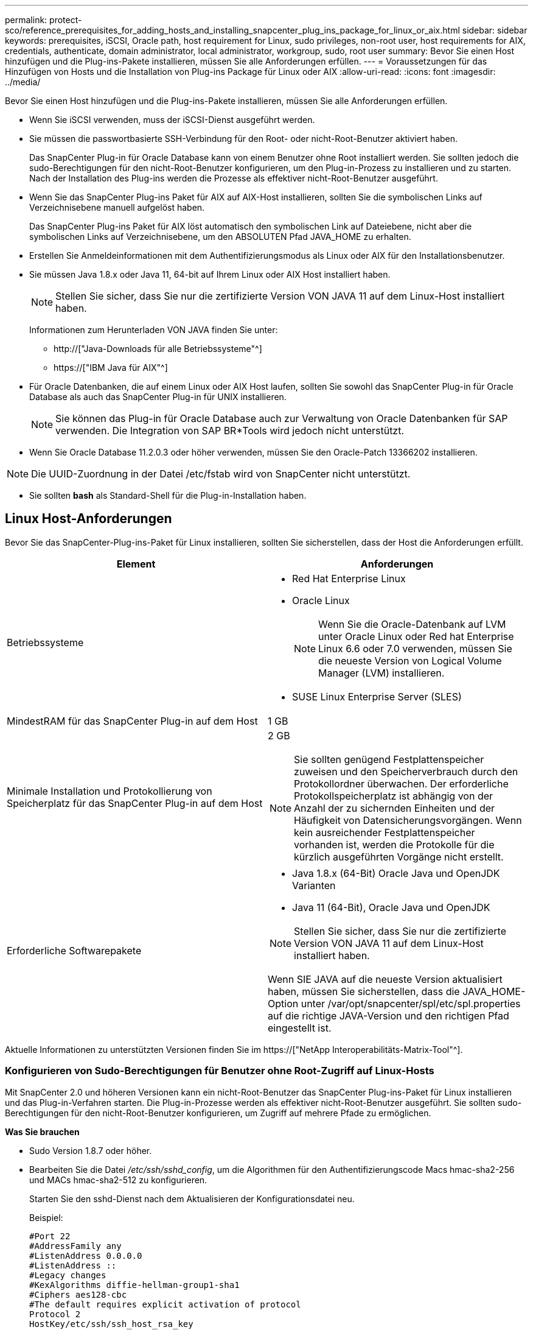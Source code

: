 ---
permalink: protect-sco/reference_prerequisites_for_adding_hosts_and_installing_snapcenter_plug_ins_package_for_linux_or_aix.html 
sidebar: sidebar 
keywords: prerequisites, iSCSI, Oracle path, host requirement for Linux, sudo privileges, non-root user, host requirements for AIX, credentials, authenticate, domain administrator, local administrator, workgroup, sudo, root user 
summary: Bevor Sie einen Host hinzufügen und die Plug-ins-Pakete installieren, müssen Sie alle Anforderungen erfüllen. 
---
= Voraussetzungen für das Hinzufügen von Hosts und die Installation von Plug-ins Package für Linux oder AIX
:allow-uri-read: 
:icons: font
:imagesdir: ../media/


[role="lead"]
Bevor Sie einen Host hinzufügen und die Plug-ins-Pakete installieren, müssen Sie alle Anforderungen erfüllen.

* Wenn Sie iSCSI verwenden, muss der iSCSI-Dienst ausgeführt werden.
* Sie müssen die passwortbasierte SSH-Verbindung für den Root- oder nicht-Root-Benutzer aktiviert haben.
+
Das SnapCenter Plug-in für Oracle Database kann von einem Benutzer ohne Root installiert werden. Sie sollten jedoch die sudo-Berechtigungen für den nicht-Root-Benutzer konfigurieren, um den Plug-in-Prozess zu installieren und zu starten. Nach der Installation des Plug-ins werden die Prozesse als effektiver nicht-Root-Benutzer ausgeführt.

* Wenn Sie das SnapCenter Plug-ins Paket für AIX auf AIX-Host installieren, sollten Sie die symbolischen Links auf Verzeichnisebene manuell aufgelöst haben.
+
Das SnapCenter Plug-ins Paket für AIX löst automatisch den symbolischen Link auf Dateiebene, nicht aber die symbolischen Links auf Verzeichnisebene, um den ABSOLUTEN Pfad JAVA_HOME zu erhalten.

* Erstellen Sie Anmeldeinformationen mit dem Authentifizierungsmodus als Linux oder AIX für den Installationsbenutzer.
* Sie müssen Java 1.8.x oder Java 11, 64-bit auf Ihrem Linux oder AIX Host installiert haben.
+

NOTE: Stellen Sie sicher, dass Sie nur die zertifizierte Version VON JAVA 11 auf dem Linux-Host installiert haben.

+
Informationen zum Herunterladen VON JAVA finden Sie unter:

+
** http://["Java-Downloads für alle Betriebssysteme"^]
** https://["IBM Java für AIX"^]


* Für Oracle Datenbanken, die auf einem Linux oder AIX Host laufen, sollten Sie sowohl das SnapCenter Plug-in für Oracle Database als auch das SnapCenter Plug-in für UNIX installieren.
+

NOTE: Sie können das Plug-in für Oracle Database auch zur Verwaltung von Oracle Datenbanken für SAP verwenden. Die Integration von SAP BR*Tools wird jedoch nicht unterstützt.

* Wenn Sie Oracle Database 11.2.0.3 oder höher verwenden, müssen Sie den Oracle-Patch 13366202 installieren.



NOTE: Die UUID-Zuordnung in der Datei /etc/fstab wird von SnapCenter nicht unterstützt.

* Sie sollten *bash* als Standard-Shell für die Plug-in-Installation haben.




== Linux Host-Anforderungen

Bevor Sie das SnapCenter-Plug-ins-Paket für Linux installieren, sollten Sie sicherstellen, dass der Host die Anforderungen erfüllt.

|===
| Element | Anforderungen 


 a| 
Betriebssysteme
 a| 
* Red Hat Enterprise Linux
* Oracle Linux
+

NOTE: Wenn Sie die Oracle-Datenbank auf LVM unter Oracle Linux oder Red hat Enterprise Linux 6.6 oder 7.0 verwenden, müssen Sie die neueste Version von Logical Volume Manager (LVM) installieren.

* SUSE Linux Enterprise Server (SLES)




 a| 
MindestRAM für das SnapCenter Plug-in auf dem Host
 a| 
1 GB



 a| 
Minimale Installation und Protokollierung von Speicherplatz für das SnapCenter Plug-in auf dem Host
 a| 
2 GB


NOTE: Sie sollten genügend Festplattenspeicher zuweisen und den Speicherverbrauch durch den Protokollordner überwachen. Der erforderliche Protokollspeicherplatz ist abhängig von der Anzahl der zu sichernden Einheiten und der Häufigkeit von Datensicherungsvorgängen. Wenn kein ausreichender Festplattenspeicher vorhanden ist, werden die Protokolle für die kürzlich ausgeführten Vorgänge nicht erstellt.



 a| 
Erforderliche Softwarepakete
 a| 
* Java 1.8.x (64-Bit) Oracle Java und OpenJDK Varianten
* Java 11 (64-Bit), Oracle Java und OpenJDK



NOTE: Stellen Sie sicher, dass Sie nur die zertifizierte Version VON JAVA 11 auf dem Linux-Host installiert haben.

Wenn SIE JAVA auf die neueste Version aktualisiert haben, müssen Sie sicherstellen, dass die JAVA_HOME-Option unter /var/opt/snapcenter/spl/etc/spl.properties auf die richtige JAVA-Version und den richtigen Pfad eingestellt ist.

|===
Aktuelle Informationen zu unterstützten Versionen finden Sie im https://["NetApp Interoperabilitäts-Matrix-Tool"^].



=== Konfigurieren von Sudo-Berechtigungen für Benutzer ohne Root-Zugriff auf Linux-Hosts

Mit SnapCenter 2.0 und höheren Versionen kann ein nicht-Root-Benutzer das SnapCenter Plug-ins-Paket für Linux installieren und das Plug-in-Verfahren starten. Die Plug-in-Prozesse werden als effektiver nicht-Root-Benutzer ausgeführt. Sie sollten sudo-Berechtigungen für den nicht-Root-Benutzer konfigurieren, um Zugriff auf mehrere Pfade zu ermöglichen.

*Was Sie brauchen*

* Sudo Version 1.8.7 oder höher.
* Bearbeiten Sie die Datei _/etc/ssh/sshd_config_, um die Algorithmen für den Authentifizierungscode Macs hmac-sha2-256 und MACs hmac-sha2-512 zu konfigurieren.
+
Starten Sie den sshd-Dienst nach dem Aktualisieren der Konfigurationsdatei neu.

+
Beispiel:

+
[listing]
----
#Port 22
#AddressFamily any
#ListenAddress 0.0.0.0
#ListenAddress ::
#Legacy changes
#KexAlgorithms diffie-hellman-group1-sha1
#Ciphers aes128-cbc
#The default requires explicit activation of protocol
Protocol 2
HostKey/etc/ssh/ssh_host_rsa_key
MACs hmac-sha2-256
----


*Über diese Aufgabe*

Sie sollten sudo-Berechtigungen für den nicht-Root-Benutzer konfigurieren, um Zugriff auf die folgenden Pfade zu ermöglichen:

* /Home/_LINUX_USER_/.sc_netapp/snapcenter_linux_host_plugin.bin
* /Custom_Location/NetApp/snapcenter/spl/Installation/Plugins/Deinstallation
* /Custom_location/NetApp/snapcenter/spl/bin/spl


*Schritte*

. Melden Sie sich beim Linux-Host an, auf dem Sie das SnapCenter-Plug-ins-Paket für Linux installieren möchten.
. Fügen Sie die folgenden Zeilen zur Datei /etc/sudoers mit dem Dienstprogramm visudo Linux hinzu.
+
[listing, subs="+quotes"]
----
Cmnd_Alias HPPLCMD = sha224:checksum_value== /home/_LINUX_USER_/.sc_netapp/snapcenter_linux_host_plugin.bin, /opt/NetApp/snapcenter/spl/installation/plugins/uninstall, /opt/NetApp/snapcenter/spl/bin/spl, /opt/NetApp/snapcenter/scc/bin/scc
Cmnd_Alias PRECHECKCMD = sha224:checksum_value== /home/_LINUX_USER_/.sc_netapp/Linux_Prechecks.sh
Cmnd_Alias CONFIGCHECKCMD = sha224:checksum_value== /opt/NetApp/snapcenter/spl/plugins/scu/scucore/configurationcheck/Config_Check.sh
Cmnd_Alias SCCMD = sha224:checksum_value== /opt/NetApp/snapcenter/spl/bin/sc_command_executor
Cmnd_Alias SCCCMDEXECUTOR =checksum_value== /opt/NetApp/snapcenter/scc/bin/sccCommandExecutor
_LINUX_USER_ ALL=(ALL) NOPASSWD:SETENV: HPPLCMD, PRECHECKCMD, CONFIGCHECKCMD, SCCCMDEXECUTOR, SCCMD
Defaults: _LINUX_USER_ !visiblepw
Defaults: _LINUX_USER_ !requiretty
----
+

NOTE: Wenn Sie über ein RAC Setup verfügen, und die anderen zulässigen Befehle, sollten Sie die Datei /etc/sudoers: '/<crs_home>/bin/olsnodes' hinzufügen.



Sie können den Wert von _crs_Home_ aus der Datei _/etc/oracle/olr.loc_ erhalten.

_LINUX_USER_ ist der Name des nicht-root-Benutzers, den Sie erstellt haben.

Sie erhalten den _checksum_value_ aus der Datei *oracle_checksum.txt*, die sich unter _C:\ProgramData\NetApp\SnapCenter\Package Repository_ befindet.

Wenn Sie einen benutzerdefinierten Speicherort angegeben haben, befindet sich der Speicherort _Custom_Path\NetApp\SnapCenter\Package Repository_.


IMPORTANT: Das Beispiel sollte nur als Referenz zur Erstellung eigener Daten verwendet werden.



== AIX Host-Anforderungen

Bevor Sie das SnapCenter Plug-ins Package für AIX installieren, sollten Sie sicherstellen, dass der Host die Anforderungen erfüllt.


NOTE: Das SnapCenter Plug-in für UNIX, das Teil des SnapCenter Plug-ins-Pakets für AIX ist, unterstützt keine gleichzeitigen Volume-Gruppen.

|===
| Element | Anforderungen 


 a| 
Betriebssysteme
 a| 
AIX 6.1 oder höher



 a| 
MindestRAM für das SnapCenter Plug-in auf dem Host
 a| 
4 GB



 a| 
Minimale Installation und Protokollierung von Speicherplatz für das SnapCenter Plug-in auf dem Host
 a| 
1 GB


NOTE: Sie sollten genügend Festplattenspeicher zuweisen und den Speicherverbrauch durch den Protokollordner überwachen. Der erforderliche Protokollspeicherplatz ist abhängig von der Anzahl der zu sichernden Einheiten und der Häufigkeit von Datensicherungsvorgängen. Wenn kein ausreichender Festplattenspeicher vorhanden ist, werden die Protokolle für die kürzlich ausgeführten Vorgänge nicht erstellt.



 a| 
Erforderliche Softwarepakete
 a| 
* Java 1.8.x (64-Bit) IBM Java
* Java 11 (64-Bit) IBM Java


Wenn SIE JAVA auf die neueste Version aktualisiert haben, müssen Sie sicherstellen, dass die JAVA_HOME-Option unter /var/opt/snapcenter/spl/etc/spl.properties auf die richtige JAVA-Version und den richtigen Pfad eingestellt ist.

|===
Aktuelle Informationen zu unterstützten Versionen finden Sie im https://["NetApp Interoperabilitäts-Matrix-Tool"^].



=== Konfigurieren Sie sudo-Berechtigungen für Benutzer, die nicht root sind, für AIX-Host

SnapCenter 4.4 und höher ermöglicht es einem nicht-Root-Benutzer, das SnapCenter Plug-ins Paket für AIX zu installieren und den Plug-in-Prozess zu starten. Die Plug-in-Prozesse werden als effektiver nicht-Root-Benutzer ausgeführt. Sie sollten sudo-Berechtigungen für den nicht-Root-Benutzer konfigurieren, um Zugriff auf mehrere Pfade zu ermöglichen.

*Was Sie brauchen*

* Sudo Version 1.8.7 oder höher.
* Bearbeiten Sie die Datei _/etc/ssh/sshd_config_, um die Algorithmen für den Authentifizierungscode Macs hmac-sha2-256 und MACs hmac-sha2-512 zu konfigurieren.
+
Starten Sie den sshd-Dienst nach dem Aktualisieren der Konfigurationsdatei neu.

+
Beispiel:

+
[listing]
----
#Port 22
#AddressFamily any
#ListenAddress 0.0.0.0
#ListenAddress ::
#Legacy changes
#KexAlgorithms diffie-hellman-group1-sha1
#Ciphers aes128-cbc
#The default requires explicit activation of protocol
Protocol 2
HostKey/etc/ssh/ssh_host_rsa_key
MACs hmac-sha2-256
----


*Über diese Aufgabe*

Sie sollten sudo-Berechtigungen für den nicht-Root-Benutzer konfigurieren, um Zugriff auf die folgenden Pfade zu ermöglichen:

* /Home/_AIX_USER_/.sc_netapp/snapcenter_aix_Host_Plugin.bsx
* /Custom_Location/NetApp/snapcenter/spl/Installation/Plugins/Deinstallation
* /Custom_location/NetApp/snapcenter/spl/bin/spl


*Schritte*

. Melden Sie sich beim AIX-Host an, auf dem Sie das SnapCenter Plug-ins-Paket für AIX installieren möchten.
. Fügen Sie die folgenden Zeilen zur Datei /etc/sudoers mit dem Dienstprogramm visudo Linux hinzu.
+
[listing, subs="+quotes"]
----
Cmnd_Alias HPPACMD = sha224:checksum_value== /home/_AIX_USER_/.sc_netapp/snapcenter_aix_host_plugin.bsx,
/opt/NetApp/snapcenter/spl/installation/plugins/uninstall, /opt/NetApp/snapcenter/spl/bin/spl
Cmnd_Alias PRECHECKCMD = sha224:checksum_value== /home/_AIX_USER_/.sc_netapp/AIX_Prechecks.sh
Cmnd_Alias CONFIGCHECKCMD = sha224:checksum_value== /opt/NetApp/snapcenter/spl/plugins/scu/scucore/configurationcheck/Config_Check.sh
Cmnd_Alias SCCMD = sha224:checksum_value== /opt/NetApp/snapcenter/spl/bin/sc_command_executor
_AIX_USER_ ALL=(ALL) NOPASSWD:SETENV: HPPACMD, PRECHECKCMD, CONFIGCHECKCMD, SCCMD
Defaults: _AIX_USER_ !visiblepw
Defaults: _AIX_USER_ !requiretty
----
+

NOTE: Wenn Sie über ein RAC Setup verfügen, und die anderen zulässigen Befehle, sollten Sie die Datei /etc/sudoers: '/<crs_home>/bin/olsnodes' hinzufügen.



Sie können den Wert von _crs_Home_ aus der Datei _/etc/oracle/olr.loc_ erhalten.

_AIX_USER_ ist der Name des nicht-root-Benutzers, den Sie erstellt haben.

Sie erhalten den _checksum_value_ aus der Datei *oracle_checksum.txt*, die sich unter _C:\ProgramData\NetApp\SnapCenter\Package Repository_ befindet.

Wenn Sie einen benutzerdefinierten Speicherort angegeben haben, befindet sich der Speicherort _Custom_Path\NetApp\SnapCenter\Package Repository_.


IMPORTANT: Das Beispiel sollte nur als Referenz zur Erstellung eigener Daten verwendet werden.



== Anmeldedaten einrichten

SnapCenter verwendet Zugangsdaten, um Benutzer für SnapCenter-Vorgänge zu authentifizieren. Sie sollten Anmeldedaten für die Installation des Plug-in-Pakets auf Linux- oder AIX-Hosts erstellen.

*Über diese Aufgabe*

Die Anmeldeinformationen werden entweder für den Root-Benutzer oder für einen Benutzer ohne Root-Benutzer erstellt, der über sudo-Berechtigungen zum Installieren und Starten des Plug-in-Prozesses verfügt.

Weitere Informationen finden Sie unter: <<Konfigurieren von Sudo-Berechtigungen für Benutzer ohne Root-Zugriff auf Linux-Hosts>> Oder <<Konfigurieren Sie sudo-Berechtigungen für Benutzer, die nicht root sind, für AIX-Host>>

|===


| *Best Practice:* Obwohl Sie nach der Bereitstellung von Hosts und der Installation von Plug-ins Anmeldedaten erstellen dürfen, empfiehlt es sich, erst nach dem Hinzufügen von SVMs Anmeldeinformationen zu erstellen, bevor Sie Hosts implementieren und Plug-ins installieren. 
|===
*Schritte*

. Klicken Sie im linken Navigationsbereich auf *Einstellungen*.
. Klicken Sie auf der Seite Einstellungen auf *Credential*.
. Klicken Sie Auf *Neu*.
. Geben Sie auf der Seite Anmeldeinformationen die Anmeldeinformationen ein:
+
|===
| Für dieses Feld... | Tun Sie das... 


 a| 
Name der Anmeldeinformationen
 a| 
Geben Sie einen Namen für die Anmeldedaten ein.



 a| 
Benutzername/Passwort
 a| 
Geben Sie den Benutzernamen und das Kennwort ein, die zur Authentifizierung verwendet werden sollen.

** Domain-Administrator
+
Geben Sie den Domänenadministrator auf dem System an, auf dem Sie das SnapCenter-Plug-in installieren. Gültige Formate für das Feld Benutzername sind:

+
*** _NetBIOS\Benutzername_
*** _Domain FQDN\Benutzername_


** Lokaler Administrator (nur für Arbeitsgruppen)
+
Geben Sie bei Systemen, die zu einer Arbeitsgruppe gehören, den integrierten lokalen Administrator auf dem System an, auf dem Sie das SnapCenter-Plug-in installieren. Sie können ein lokales Benutzerkonto angeben, das zur lokalen Administratorengruppe gehört, wenn das Benutzerkonto über erhöhte Berechtigungen verfügt oder die Benutzerzugriffssteuerungsfunktion auf dem Hostsystem deaktiviert ist. Das zulässige Format für das Feld Benutzername lautet: _Username_





 a| 
Authentifizierungsmodus
 a| 
Wählen Sie den Authentifizierungsmodus aus, den Sie verwenden möchten.

Wählen Sie je nach Betriebssystem des Plug-in-Hosts entweder Linux oder AIX aus.



 a| 
Sudo-Berechtigungen verwenden
 a| 
Aktivieren Sie das Kontrollkästchen *Sudo-Berechtigungen verwenden*, wenn Sie Anmeldedaten für einen nicht-Root-Benutzer erstellen möchten.

|===
. Klicken Sie auf *OK*.


Nachdem Sie die Anmeldeinformationen eingerichtet haben, möchten Sie einem Benutzer oder einer Gruppe von Benutzern auf der Seite *Benutzer und Zugriff* die Pflege von Anmeldeinformationen zuweisen.



== Konfigurieren von Anmeldeinformationen für eine Oracle-Datenbank

Sie müssen Anmeldedaten konfigurieren, die für Datensicherungsvorgänge in Oracle-Datenbanken verwendet werden.

*Über diese Aufgabe*

Sie sollten die verschiedenen für die Oracle-Datenbank unterstützten Authentifizierungsmethoden überprüfen. Weitere Informationen finden Sie unterlink:../install/concept_authentication_methods_for_your_credentials.html["Authentifizierungsmethoden für Ihre Anmeldedaten"^].

Wenn Sie Anmeldedaten für einzelne Ressourcengruppen einrichten und der Benutzername keine vollständigen Administratorrechte hat, muss der Benutzername mindestens über Ressourcengruppen- und Sicherungsrechte verfügen.

Wenn Sie die Oracle-Datenbankauthentifizierung aktiviert haben, wird in der Ansicht Ressourcen ein rotes Vorhängeschloss-Symbol angezeigt. Sie müssen Datenbankanmeldeinformationen konfigurieren, um die Datenbank schützen oder zur Ressourcengruppe hinzufügen zu können, um Datensicherungsvorgänge durchzuführen.


NOTE: Wenn Sie beim Erstellen einer Anmeldedaten falsche Details angeben, wird eine Fehlermeldung angezeigt. Klicken Sie auf *Abbrechen* und versuchen Sie es dann erneut.

*Schritte*

. Klicken Sie im linken Navigationsbereich auf *Ressourcen* und wählen Sie dann das entsprechende Plug-in aus der Liste aus.
. Wählen Sie auf der Seite Ressourcen in der Liste *Ansicht* die Option *Datenbank* aus.
. Klicken Sie Auf image:../media/filter_icon.gif[""]Und wählen Sie dann den Hostnamen und den Datenbanktyp aus, um die Ressourcen zu filtern.
+
Sie können dann auf klicken image:../media/filter_icon.gif[""] Um den Filterbereich zu schließen.

. Wählen Sie die Datenbank aus, und klicken Sie dann auf *Datenbankeinstellungen* > *Datenbank konfigurieren*.
. Wählen Sie im Abschnitt Datenbankeinstellungen konfigurieren in der Dropdown-Liste *vorhandene Anmeldedaten verwenden* die Anmeldeinformationen aus, die zum Ausführen von Datensicherungsjobs in der Oracle-Datenbank verwendet werden sollen.
+

NOTE: Der Oracle-Benutzer sollte über sysdba-Berechtigungen verfügen.

+
Sie können auch Anmeldedaten erstellen, indem Sie auf klicken image:../media/add_icon_configure_database.gif["Symbol hinzufügen im Bildschirm Datenbank konfigurieren"].

. Wählen Sie im Abschnitt ASM-Einstellungen konfigurieren in der Dropdown-Liste *vorhandene Anmeldedaten verwenden* die Anmeldeinformationen aus, die für die Ausführung von Datensicherungsjobs auf der ASM-Instanz verwendet werden sollen.
+

NOTE: Der ASM-Benutzer sollte über syssm-Berechtigung verfügen.

+
Sie können auch Anmeldedaten erstellen, indem Sie auf klicken image:../media/add_icon_configure_database.gif["Symbol hinzufügen im Bildschirm Datenbank konfigurieren"].

. Wählen Sie im Abschnitt Configure RMAN Catalog Settings aus der Dropdown-Liste *Use Existing Credentials* die Anmeldeinformationen aus, die für die Ausführung von Datenschutzaufträgen in der Oracle Recovery Manager (RMAN)-Katalogdatenbank verwendet werden sollen.
+
Sie können auch Anmeldedaten erstellen, indem Sie auf klicken image:../media/add_icon_configure_database.gif["Symbol hinzufügen im Bildschirm Datenbank konfigurieren"].

+
Geben Sie im Feld *TNSName* den Namen der TNS-Datei (Transparent Network Substrat) ein, der vom SnapCenter-Server zur Kommunikation mit der Datenbank verwendet wird.

. Geben Sie im Feld *bevorzugte RAC-Knoten* die RAC-Knoten (Real Application Cluster) an, die für das Backup bevorzugt sind.
+
Die bevorzugten Knoten sind möglicherweise ein oder alle Cluster-Knoten, wo die RAC-Datenbankinstanzen vorhanden sind. Der Backup-Vorgang wird nur auf den bevorzugten Knoten in der bevorzugten Reihenfolge ausgelöst.

+
In RAC One Node wird nur ein Knoten in den bevorzugten Knoten aufgelistet, und dieser bevorzugte Knoten ist der Knoten, auf dem die Datenbank derzeit gehostet wird.

+
Nach dem Failover oder der Verschiebung der RAC One Node-Datenbank wird durch die Aktualisierung von Ressourcen auf der Seite SnapCenter-Ressourcen der Host aus der Liste *bevorzugte RAC-Knoten* entfernt, in der die Datenbank zuvor gehostet wurde. Der RAC-Knoten, in dem die Datenbank verschoben wird, wird in *RAC-Knoten* aufgelistet und muss manuell als bevorzugter RAC-Knoten konfiguriert werden.

+
Weitere Informationen finden Sie unter link:../protect-sco/task_define_a_backup_strategy_for_oracle_databases.html#preferred-nodes-in-rac-setup["Bevorzugte Knoten im RAC-Setup"^].

. Klicken Sie auf *OK*.


